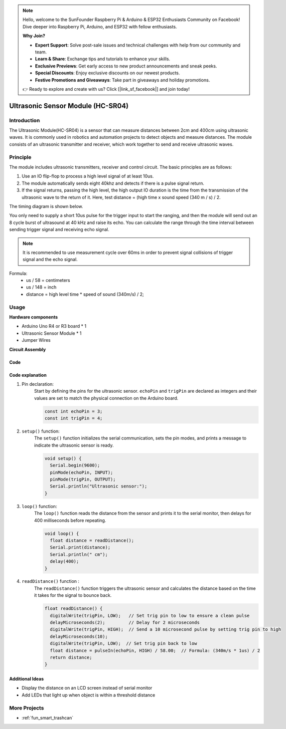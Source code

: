 .. note::

    Hello, welcome to the SunFounder Raspberry Pi & Arduino & ESP32 Enthusiasts Community on Facebook! Dive deeper into Raspberry Pi, Arduino, and ESP32 with fellow enthusiasts.

    **Why Join?**

    - **Expert Support**: Solve post-sale issues and technical challenges with help from our community and team.
    - **Learn & Share**: Exchange tips and tutorials to enhance your skills.
    - **Exclusive Previews**: Get early access to new product announcements and sneak peeks.
    - **Special Discounts**: Enjoy exclusive discounts on our newest products.
    - **Festive Promotions and Giveaways**: Take part in giveaways and holiday promotions.

    👉 Ready to explore and create with us? Click [|link_sf_facebook|] and join today!

.. _cpn_ultrasonic:

Ultrasonic Sensor Module (HC-SR04)
=====================================

.. image:: img/01_ultrasonic.png
    :width: 400
    :align: center

Introduction
---------------------------
The Ultrasonic Module(HC-SR04) is a sensor that can measure distances between 2cm and 400cm using ultrasonic waves. It is commonly used in robotics and automation projects to detect objects and measure distances. The module consists of an ultrasonic transmitter and receiver, which work together to send and receive ultrasonic waves.


.. _cpn_ultrasonic_principle:

Principle
---------------------------
The module includes ultrasonic transmitters, receiver and control circuit. The basic principles are as follows:

#. Use an IO flip-flop to process a high level signal of at least 10us.

#. The module automatically sends eight 40khz and detects if there is a pulse signal return.

#. If the signal returns, passing the high level, the high output IO duration is the time from the transmission of the ultrasonic wave to the return of it. Here, test distance = (high time x sound speed (340 m / s) / 2.

The timing diagram is shown below. 

.. image:: img/01_ultrasonic_principle.png

You only need to supply a short 10us pulse for the trigger input to start the ranging, and then the module
will send out an 8 cycle burst of ultrasound at 40 kHz and raise its
echo. You can calculate the range through the time interval between
sending trigger signal and receiving echo signal.

.. note::
    It is recommended to use measurement cycle over 60ms in order to prevent signal collisions of
    trigger signal and the echo signal.


Formula: 
    - us / 58 = centimeters 
    - us / 148 = inch
    - distance = high level time \* speed of sound (340m/s) / 2; 


Usage
---------------------------

**Hardware components**

- Arduino Uno R4 or R3 board * 1
- Ultrasonic Sensor Module * 1
- Jumper Wires

**Circuit Assembly**

.. image:: img/01-ultrasonic_circuit.png
    :width: 400
    :align: center

.. raw:: html
    
    <br/><br/>   

Code
^^^^^^^^^^^^^^^^^^^^

.. raw:: html
    
    <iframe src=https://create.arduino.cc/editor/sunfounder01/80624dbe-89ff-4c5b-9ca9-fb5053a0edbb/preview?embed style="height:510px;width:100%;margin:10px 0" frameborder=0></iframe>


.. raw:: html

   <video loop autoplay muted style = "max-width:100%">
      <source src="../_static/video/basic/01-component_ultrasonic_module.mp4"  type="video/mp4">
      Your browser does not support the video tag.
   </video>
   <br/> <br/> 

Code explanation
^^^^^^^^^^^^^^^^^^^^

1. Pin declaration:
    Start by defining the pins for the ultrasonic sensor. ``echoPin`` and ``trigPin`` are declared as integers and their values are set to match the physical connection on the Arduino board.

    .. code-block:: arduino

       const int echoPin = 3;
       const int trigPin = 4;

2. ``setup()`` function:
    The ``setup()`` function initializes the serial communication, sets the pin modes, and prints a message to indicate the ultrasonic sensor is ready.

    .. code-block:: arduino

       void setup() {
         Serial.begin(9600);
         pinMode(echoPin, INPUT);
         pinMode(trigPin, OUTPUT);
         Serial.println("Ultrasonic sensor:");
       }

3. ``loop()`` function:
    The ``loop()`` function reads the distance from the sensor and prints it to the serial monitor, then delays for 400 milliseconds before repeating.

    .. code-block:: arduino

       void loop() {
         float distance = readDistance();
         Serial.print(distance);
         Serial.println(" cm");
         delay(400);
       }

4. ``readDistance()`` function :
    The ``readDistance()`` function triggers the ultrasonic sensor and calculates the distance based on the time it takes for the signal to bounce back.

    .. code-block:: arduino

       float readDistance() {
         digitalWrite(trigPin, LOW);   // Set trig pin to low to ensure a clean pulse
         delayMicroseconds(2);         // Delay for 2 microseconds
         digitalWrite(trigPin, HIGH);  // Send a 10 microsecond pulse by setting trig pin to high
         delayMicroseconds(10);
         digitalWrite(trigPin, LOW);  // Set trig pin back to low
         float distance = pulseIn(echoPin, HIGH) / 58.00;  // Formula: (340m/s * 1us) / 2
         return distance;
       }



Additional Ideas
^^^^^^^^^^^^^^^^

- Display the distance on an LCD screen instead of serial monitor
- Add LEDs that light up when object is within a threshold distance  

More Projects
---------------------------
* :ref:`fun_smart_trashcan`

